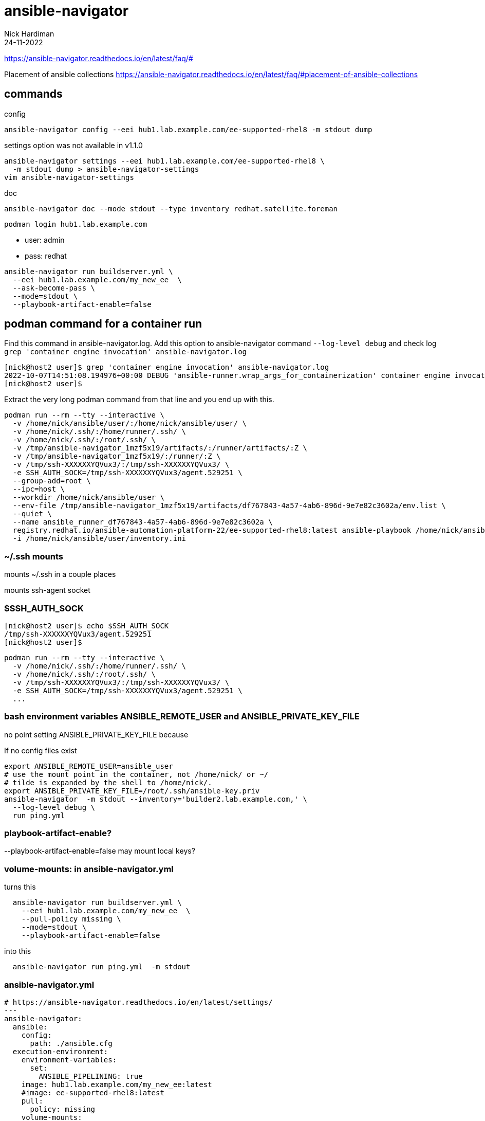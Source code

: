 = ansible-navigator
Nick Hardiman 
:source-highlighter: highlight.js
:revdate: 24-11-2022


https://ansible-navigator.readthedocs.io/en/latest/faq/#

Placement of ansible collections
https://ansible-navigator.readthedocs.io/en/latest/faq/#placement-of-ansible-collections


== commands

config 

[source,shell]
....
ansible-navigator config --eei hub1.lab.example.com/ee-supported-rhel8 -m stdout dump
....

settings option was not available in v1.1.0

[source,shell]
....
ansible-navigator settings --eei hub1.lab.example.com/ee-supported-rhel8 \
  -m stdout dump > ansible-navigator-settings
vim ansible-navigator-settings
....

doc

[source,shell]
....
ansible-navigator doc --mode stdout --type inventory redhat.satellite.foreman
....


[source,shell]
....
podman login hub1.lab.example.com
....

* user: admin
* pass: redhat


[source,shell]
....
ansible-navigator run buildserver.yml \
  --eei hub1.lab.example.com/my_new_ee  \
  --ask-become-pass \
  --mode=stdout \
  --playbook-artifact-enable=false
....


== podman command for a container run

Find this command in ansible-navigator.log.  
Add this option to ansible-navigator command
  `--log-level debug`
and  check log
  `grep 'container engine invocation' ansible-navigator.log`

[source,shell]
----
[nick@host2 user]$ grep 'container engine invocation' ansible-navigator.log
2022-10-07T14:51:08.194976+00:00 DEBUG 'ansible-runner.wrap_args_for_containerization' container engine invocation: podman run --rm --tty --interactive -v /home/nick/ansible/user/:/home/nick/ansible/user/ --workdir /home/nick/ansible/user -v /tmp/ssh-XXXXXXYQVux3/:/tmp/ssh-XXXXXXYQVux3/ -e SSH_AUTH_SOCK=/tmp/ssh-XXXXXXYQVux3/agent.529251 -v /home/nick/.ssh/:/home/runner/.ssh/ -v /home/nick/.ssh/:/root/.ssh/ --group-add=root --ipc=host -v /tmp/ansible-navigator_1mzf5x19/artifacts/:/runner/artifacts/:Z -v /tmp/ansible-navigator_1mzf5x19/:/runner/:Z --env-file /tmp/ansible-navigator_1mzf5x19/artifacts/df767843-4a57-4ab6-896d-9e7e82c3602a/env.list --quiet --name ansible_runner_df767843-4a57-4ab6-896d-9e7e82c3602a registry.redhat.io/ansible-automation-platform-22/ee-supported-rhel8:latest ansible-playbook /home/nick/ansible/user/user.yml -i /home/nick/ansible/user/inventory.ini
[nick@host2 user]$
----

Extract the very long podman command from that line and you end up with this. 

[source,shell]
....
podman run --rm --tty --interactive \
  -v /home/nick/ansible/user/:/home/nick/ansible/user/ \
  -v /home/nick/.ssh/:/home/runner/.ssh/ \
  -v /home/nick/.ssh/:/root/.ssh/ \
  -v /tmp/ansible-navigator_1mzf5x19/artifacts/:/runner/artifacts/:Z \
  -v /tmp/ansible-navigator_1mzf5x19/:/runner/:Z \
  -v /tmp/ssh-XXXXXXYQVux3/:/tmp/ssh-XXXXXXYQVux3/ \
  -e SSH_AUTH_SOCK=/tmp/ssh-XXXXXXYQVux3/agent.529251 \
  --group-add=root \
  --ipc=host \
  --workdir /home/nick/ansible/user \
  --env-file /tmp/ansible-navigator_1mzf5x19/artifacts/df767843-4a57-4ab6-896d-9e7e82c3602a/env.list \
  --quiet \
  --name ansible_runner_df767843-4a57-4ab6-896d-9e7e82c3602a \
  registry.redhat.io/ansible-automation-platform-22/ee-supported-rhel8:latest ansible-playbook /home/nick/ansible/user/user.yml \
  -i /home/nick/ansible/user/inventory.ini
....

=== ~/.ssh mounts

mounts ~/.ssh in a couple places

mounts ssh-agent socket

=== $SSH_AUTH_SOCK

[source,shell]
----
[nick@host2 user]$ echo $SSH_AUTH_SOCK
/tmp/ssh-XXXXXXYQVux3/agent.529251
[nick@host2 user]$
----

[source,shell]
----
podman run --rm --tty --interactive \
  -v /home/nick/.ssh/:/home/runner/.ssh/ \
  -v /home/nick/.ssh/:/root/.ssh/ \
  -v /tmp/ssh-XXXXXXYQVux3/:/tmp/ssh-XXXXXXYQVux3/ \
  -e SSH_AUTH_SOCK=/tmp/ssh-XXXXXXYQVux3/agent.529251 \
  ...
----

=== bash environment variables ANSIBLE_REMOTE_USER and ANSIBLE_PRIVATE_KEY_FILE

no point setting ANSIBLE_PRIVATE_KEY_FILE because

If no config files exist

[source,shell]
----
export ANSIBLE_REMOTE_USER=ansible_user
# use the mount point in the container, not /home/nick/ or ~/
# tilde is expanded by the shell to /home/nick/.
export ANSIBLE_PRIVATE_KEY_FILE=/root/.ssh/ansible-key.priv
ansible-navigator  -m stdout --inventory='builder2.lab.example.com,' \
  --log-level debug \
  run ping.yml
----


=== playbook-artifact-enable?

--playbook-artifact-enable=false
may mount local keys?


=== volume-mounts: in ansible-navigator.yml

turns this

[source,shell]
----
  ansible-navigator run buildserver.yml \
    --eei hub1.lab.example.com/my_new_ee  \
    --pull-policy missing \
    --mode=stdout \
    --playbook-artifact-enable=false
----

into this

[source,shell]
----
  ansible-navigator run ping.yml  -m stdout
----

=== ansible-navigator.yml

[source,shell]
----
# https://ansible-navigator.readthedocs.io/en/latest/settings/
---
ansible-navigator:
  ansible:
    config:
      path: ./ansible.cfg
  execution-environment:
    environment-variables:
      set:
        ANSIBLE_PIPELINING: true
    image: hub1.lab.example.com/my_new_ee:latest
    #image: ee-supported-rhel8:latest
    pull:
      policy: missing
    volume-mounts:
       - src: "/home/nick/.ssh/ansible-key.priv"
         dest: "/home/nick/.ssh/ansible-key.priv"
         options: "Z"
----

=== ansible.cfg

[source,shell]
----
[defaults]
inventory=inventory
remote_user=ansible_user
private_key_file = /home/nick/.ssh/ansible-key.priv
callbacks_enabled=timer, profile_tasks, profile_roles
----



== ssh login from container to managed node

see
https://ansible-navigator.readthedocs.io/en/latest/faq/#ssh-keys

=== with remote_user and ssh-agent

Use ssh-agent, ssh-add and ansible-navigator to run a container with the correct user and private key for SSH access. 

Using your own account and private key in the default file (~/.ssh/id_rsa) works OK.
Using another account or key may not work. 
In this example the user is _ansible_user_ and the private key is in file /home/nick/.ssh/ansible-key.priv.

User in the container defaults to root.

[source,shell]
....
ssh host2
cd /home/nick/ansible/ping
cat ansible.cfg
....

.config file ansible.cfg
[source,ini]
----
# https://docs.ansible.com/ansible/latest/reference_appendices/config.html
[defaults]
inventory=./inventory.ini
remote_user = ansible_user
private_key_file = /home/nick/.ssh/ansible-key.priv
----

.commands
[source,shell]
....
# https://docs.ansible.com/ansible/latest/user_guide/connection_details.html#setting-up-ssh-keys
ssh-agent bash
ssh-add /home/nick/.ssh/ansible-key.priv
# get container registry.redhat.io/ansible-automation-platform-22/ee-supported-rhel8:latest
podman login -u nickhardiman registry.redhat.io
ansible-navigator  -m stdout --log-level debug run user.yml
....


